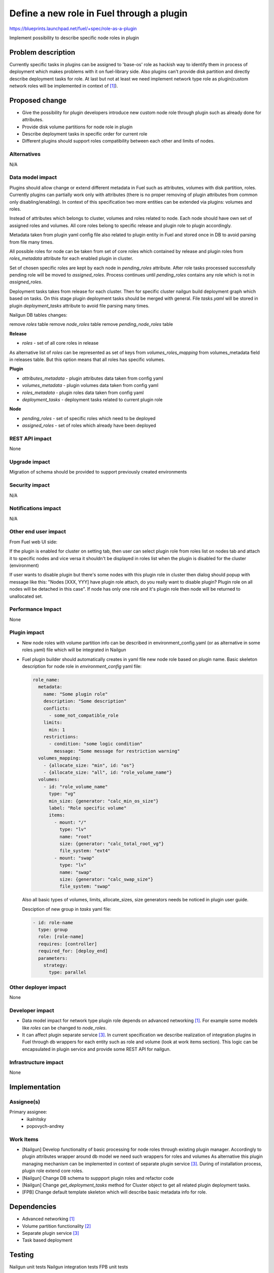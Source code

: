 ..
 This work is licensed under a Creative Commons Attribution 3.0 Uported
 License.

 http://creativecommons.org/licenses/by/3.0/legalcode

==========================================
Define a new role in Fuel through a plugin
==========================================

https://blueprints.launchpad.net/fuel/+spec/role-as-a-plugin

Implement possibility to describe specific node roles in plugin

Problem description
===================
Currently specific tasks in plugins can be assigned to 'base-os' role
as hackish way to identify them in process of deployment which makes
problems with it on fuel-library side. Also plugins can't provide disk
partition and directly describe deployment tasks for role. At last but
not at least we need implement network type role as plugin(custom
network roles will be implemented in context of [1]_).

Proposed change
===============

* Give the possibility for plugin developers introduce new custom node
  role through plugin such as already done for attributes.

* Provide disk volume partitions for node role in plugin

* Describe deployment tasks in specific order for current role

* Different plugins should support roles compatibility between each
  other and limits of nodes.

Alternatives
------------

N/A

Data model impact
-----------------

Plugins should allow change or extend different metadata in Fuel
such as attributes, volumes with disk partition, roles. Currently
plugins can partially work only with attributes (there is no proper
removing of plugin attributes from common only disabling/enabling).
In context of this specification two more entities can be extended via
plugins: volumes and roles.

Instead of attributes which belongs to cluster, volumes and roles
related to node. Each node should have own set of assigned roles and
volumes. All core roles belong to specific release and plugin role to
plugin accordingly.

Metadata taken from plugin yaml config file also related to plugin
entity in Fuel and stored once in DB to avoid parsing from file
many times.

All possible roles for node can be taken from set of core roles which
contained by release and plugin roles from `roles_metadata` attribute
for each enabled plugin in cluster.

Set of chosen specific roles are kept by each node in `pending_roles`
attribute. After role tasks processed successfully pending role will be
moved to `assigned_roles`. Process continues until `pending_roles`
contains any role which is not in `assigned_roles`.

Deployment tasks takes from release for each cluster. Then for specific
cluster nailgun build deployment graph which based on tasks. On this
stage plugin deployment tasks should be merged with general. File
`tasks.yaml` will be stored in plugin `deployment_tasks` attribute to
avoid file parsing many times.

Nailgun DB tables changes:

remove `roles` table
remove `node_roles` table
remove `pending_node_roles` table

**Release**

* `roles` - set of all core roles in release

As alternative list of `roles` can be represented as set of keys from
`volumes_roles_mapping` from volumes_metadata field in releases table.
But this option means that all roles has specific volumes.

**Plugin**

* `attributes_metadata` - plugin attributes data taken from config yaml
* `volumes_metadata` - plugin volumes data taken from config yaml
* `roles_metadata` - plugin roles data taken from config yaml
* `deployment_tasks` - deployment tasks related to current plugin role

**Node**

* `pending_roles` - set of specific roles which need to be deployed
* `assigned_roles` - set of roles which already have been deployed

REST API impact
---------------

None


Upgrade impact
--------------

Migration of schema should be provided to support previously created
environments

Security impact
---------------

N/A

Notifications impact
--------------------

N/A

Other end user impact
---------------------

From Fuel web UI side:

If the plugin is enabled for cluster on setting tab, then user can
select plugin role from roles list on nodes tab and attach it to
specific nodes and vice versa it shouldn't be displayed in roles list
when the plugin is disabled for the cluster (environment)

If user wants to disable plugin but there's some nodes with this plugin
role in cluster then dialog should popup with message like this:
"Nodes [XXX, YYY] have plugin role attach, do you really want to
disable plugin? Plugin role on all nodes will be detached in this
case". If node has only one role and it's plugin role then node will
be returned to unallocated set.

Performance Impact
------------------

None

Plugin impact
-------------

* New node roles with volume partition info can be described in
  environment_config.yaml (or as alternative in some roles.yaml)
  file which will be integrated in Nailgun

* Fuel plugin builder should automatically creates in yaml file new
  node role based on plugin name. Basic skeleton description for node
  role in `environment_config` yaml file:

  .. code-block:: yaml

    role_name:
      metadata:
        name: "Some plugin role"
        description: "Some description"
        conflicts:
          - some_not_compatible_role
        limits:
          min: 1
        restrictions:
          - condition: "some logic condition"
            message: "Some message for restriction warning"
      volumes_mapping:
        - {allocate_size: "min", id: "os"}
        - {allocate_size: "all", id: "role_volume_name"}
      volumes:
        - id: "role_volume_name"
          type: "vg"
          min_size: {generator: "calc_min_os_size"}
          label: "Role specific volume"
          items:
            - mount: "/"
              type: "lv"
              name: "root"
              size: {generator: "calc_total_root_vg"}
              file_system: "ext4"
            - mount: "swap"
              type: "lv"
              name: "swap"
              size: {generator: "calc_swap_size"}
              file_system: "swap"

  Also all basic types of volumes, limits, allocate_sizes, size
  generators needs be noticed in plugin user guide.

  Desciption of new group in `tasks` yaml file:

  .. code-block:: yaml

    - id: role-name
      type: group
      role: [role-name]
      requires: [controller]
      required_for: [deploy_end]
      parameters:
        strategy:
          type: parallel


Other deployer impact
---------------------

None

Developer impact
----------------

* Data model impact for network type plugin role depends on advanced
  networking [1]_. For example some models like `roles` can be changed
  to `node_roles`.

* It can affect plugin separate service [3]_. In current specification
  we describe realization of integration plugins in Fuel through db
  wrappers for each entity such as role and volume (look at work items
  section). This logic can be encapsulated in plugin service and
  provide some REST API for nailgun.

Infrastructure impact
---------------------

None


Implementation
==============

Assignee(s)
-----------


Primary assignee:
  * ikalnitsky
  * popovych-andrey


Work Items
----------

* [Nailgun] Develop functionality of basic processing for node roles
  through existing plugin manager. Accordingly to plugin attributes
  wrapper around db model we need such wrappers for roles and volumes
  As alternative this plugin managing mechanism can be implemented
  in context of separate plugin service [3]_. During of installation
  process, plugin role extend core roles.

* [Nailgun] Change DB schema to suppport plugin roles and refactor code

* [Nailgun] Change `get_deployment_tasks` method for Cluster object to
  get all related plugin deployment tasks.

* [FPB] Change default template skeleton which will describe basic
  metadata info for role.



Dependencies
============

* Advanced networking [1]_
* Volume partition functionality [2]_
* Separate plugin service [3]_
* Task based deployment


Testing
=======

Nailgun unit tests
Nailgun integration tests
FPB unit tests


Documentation Impact
====================

We should have documented notice which help plugin developers describe
new role in plugin.


References
==========

.. [1] https://blueprints.launchpad.net/fuel/+spec/granular-network-functions
.. [2] https://blueprints.launchpad.net/fuel/+spec/volume-manager-refactoring
.. [3] https://blueprints.launchpad.net/fuel/+spec/plugin-manager-as-separate-service
